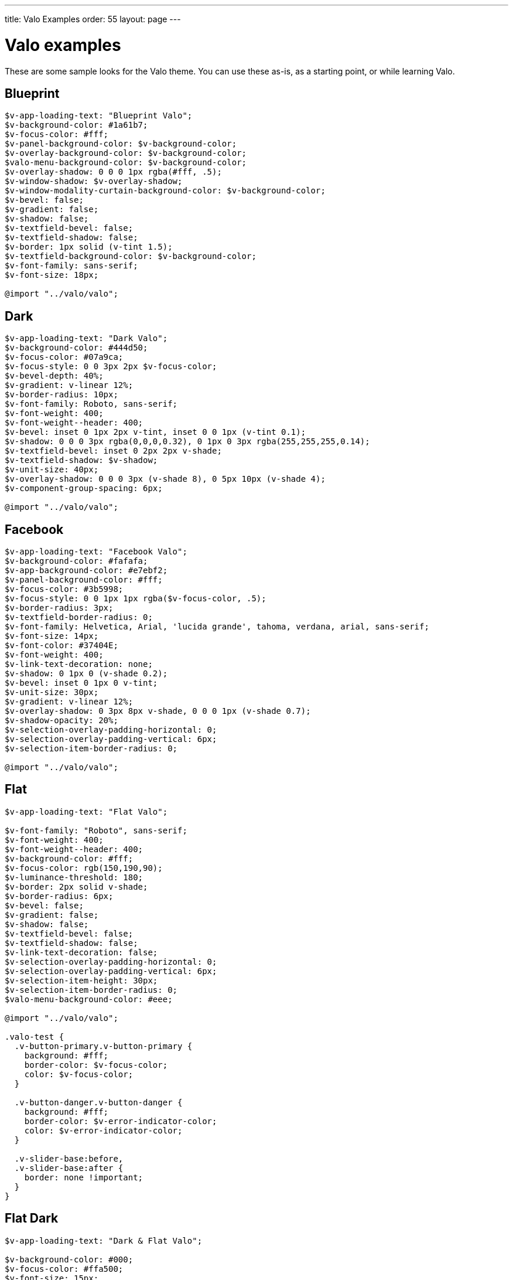 ---
title: Valo Examples
order: 55
layout: page
---

[[valo-examples]]
= Valo examples

These are some sample looks for the Valo theme. You can use these as-is,
as a starting point, or while learning Valo.

[[blueprint]]
Blueprint
---------

[source,scss]
....
$v-app-loading-text: "Blueprint Valo";
$v-background-color: #1a61b7;
$v-focus-color: #fff;
$v-panel-background-color: $v-background-color;
$v-overlay-background-color: $v-background-color;
$valo-menu-background-color: $v-background-color;
$v-overlay-shadow: 0 0 0 1px rgba(#fff, .5);
$v-window-shadow: $v-overlay-shadow;
$v-window-modality-curtain-background-color: $v-background-color;
$v-bevel: false;
$v-gradient: false;
$v-shadow: false;
$v-textfield-bevel: false;
$v-textfield-shadow: false;
$v-border: 1px solid (v-tint 1.5);
$v-textfield-background-color: $v-background-color;
$v-font-family: sans-serif;
$v-font-size: 18px;

@import "../valo/valo";
....

[[dark]]
Dark
----

[source,scss]
....
$v-app-loading-text: "Dark Valo";
$v-background-color: #444d50;
$v-focus-color: #07a9ca;
$v-focus-style: 0 0 3px 2px $v-focus-color;
$v-bevel-depth: 40%;
$v-gradient: v-linear 12%;
$v-border-radius: 10px;
$v-font-family: Roboto, sans-serif;
$v-font-weight: 400;
$v-font-weight--header: 400;
$v-bevel: inset 0 1px 2px v-tint, inset 0 0 1px (v-tint 0.1);
$v-shadow: 0 0 0 3px rgba(0,0,0,0.32), 0 1px 0 3px rgba(255,255,255,0.14);
$v-textfield-bevel: inset 0 2px 2px v-shade;
$v-textfield-shadow: $v-shadow;
$v-unit-size: 40px;
$v-overlay-shadow: 0 0 0 3px (v-shade 8), 0 5px 10px (v-shade 4);
$v-component-group-spacing: 6px;

@import "../valo/valo";
....

[[facebook]]
Facebook
--------

[source,scss]
....
$v-app-loading-text: "Facebook Valo";
$v-background-color: #fafafa;
$v-app-background-color: #e7ebf2;
$v-panel-background-color: #fff;
$v-focus-color: #3b5998;
$v-focus-style: 0 0 1px 1px rgba($v-focus-color, .5);
$v-border-radius: 3px;
$v-textfield-border-radius: 0;
$v-font-family: Helvetica, Arial, 'lucida grande', tahoma, verdana, arial, sans-serif;
$v-font-size: 14px;
$v-font-color: #37404E;
$v-font-weight: 400;
$v-link-text-decoration: none;
$v-shadow: 0 1px 0 (v-shade 0.2);
$v-bevel: inset 0 1px 0 v-tint;
$v-unit-size: 30px;
$v-gradient: v-linear 12%;
$v-overlay-shadow: 0 3px 8px v-shade, 0 0 0 1px (v-shade 0.7);
$v-shadow-opacity: 20%;
$v-selection-overlay-padding-horizontal: 0;
$v-selection-overlay-padding-vertical: 6px;
$v-selection-item-border-radius: 0;

@import "../valo/valo";
....

[[flat]]
Flat
----

[source,scss]
....
$v-app-loading-text: "Flat Valo";

$v-font-family: "Roboto", sans-serif;
$v-font-weight: 400;
$v-font-weight--header: 400;
$v-background-color: #fff;
$v-focus-color: rgb(150,190,90);
$v-luminance-threshold: 180;
$v-border: 2px solid v-shade;
$v-border-radius: 6px;
$v-bevel: false;
$v-gradient: false;
$v-shadow: false;
$v-textfield-bevel: false;
$v-textfield-shadow: false;
$v-link-text-decoration: false;
$v-selection-overlay-padding-horizontal: 0;
$v-selection-overlay-padding-vertical: 6px;
$v-selection-item-height: 30px;
$v-selection-item-border-radius: 0;
$valo-menu-background-color: #eee;

@import "../valo/valo";

.valo-test {
  .v-button-primary.v-button-primary {
    background: #fff;
    border-color: $v-focus-color;
    color: $v-focus-color;
  }

  .v-button-danger.v-button-danger {
    background: #fff;
    border-color: $v-error-indicator-color;
    color: $v-error-indicator-color;
  }

  .v-slider-base:before,
  .v-slider-base:after {
    border: none !important;
  }
}
....

[[flat-dark]]
Flat Dark
---------

[source,scss]
....
$v-app-loading-text: "Dark & Flat Valo";

$v-background-color: #000;
$v-focus-color: #ffa500;
$v-font-size: 15px;
$v-font-weight: 600;
$v-unit-size: 42px;
$v-bevel: false;
$v-shadow: false;
$v-gradient: false;
$v-textfield-bevel: false;
$v-textfield-shadow: false;
$v-border-radius: 0;
$v-border: 2px solid v-tone;
$v-overlay-shadow: 0 0 0 2px (v-tint 10);
$v-focus-style: $v-focus-color;
$v-font-family: "Lato", sans-serif;
$v-font-weight--header: 600;

@import "../valo/valo";
....

[[light]]
Light
-----

[source,scss]
....
$v-app-loading-text: "Light Valo";

$v-background-color: hsl(0, 0, 99.5%);
$v-app-background-color: #fff;
$v-focus-color: hsl(218, 80%, 60%);
$v-border: 1px solid (v-shade 0.6);
$v-border-radius: 3px;
$v-bevel: inset 0 1px 0 v-tint;
$v-textfield-bevel: false;
$v-gradient: v-linear 3%;
$v-shadow: false;
$valo-menu-background-color: hsl(218, 20%, 98%);
$v-friendly-color: hsl(163, 61%, 41%);
$v-error-indicator-color: hsl(349, 66%, 56%);


@import "../valo/valo";

.tests-valo-light .valo-menu .valo-menu-title {
  background: $v-app-background-color;
  color: $v-selection-color;
  text-shadow: none;
  border-color: first-color(valo-border($color: $v-app-background-color, $strength: 0.5));
}
....

[[metro]]
Metro
-----

[source,scss]
....
$v-app-loading-text: "Metro Valo";

$v-font-family: "Source Sans Pro", sans-serif;
$v-app-background-color: #fff;
$v-background-color: #eee;
$v-focus-color: #0072C6;
$v-focus-style: 0 0 0 1px $v-focus-color;
$valo-menu-background-color: darken($v-focus-color, 10%);
$v-border: 0 solid v-shade;
$v-border-radius: 0px;
$v-bevel: false;
$v-gradient: false;
$v-shadow: false;
$v-textfield-bevel: false;
$v-textfield-shadow: false;
$v-textfield-border: 1px solid v-shade;
$v-link-text-decoration: none;
$v-overlay-shadow: 0 0 0 2px #000;
$v-overlay-border-width: 2px; // For IE8
$v-window-shadow: $v-overlay-shadow;
$v-selection-overlay-background-color: #fff;
$v-selection-overlay-padding-horizontal: 0;
$v-selection-overlay-padding-vertical: 6px;
$v-panel-border: 2px solid v-shade;

@import "../valo/valo";
....
